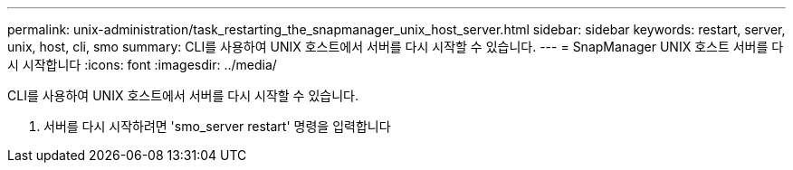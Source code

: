 ---
permalink: unix-administration/task_restarting_the_snapmanager_unix_host_server.html 
sidebar: sidebar 
keywords: restart, server, unix, host, cli, smo 
summary: CLI를 사용하여 UNIX 호스트에서 서버를 다시 시작할 수 있습니다. 
---
= SnapManager UNIX 호스트 서버를 다시 시작합니다
:icons: font
:imagesdir: ../media/


[role="lead"]
CLI를 사용하여 UNIX 호스트에서 서버를 다시 시작할 수 있습니다.

. 서버를 다시 시작하려면 'smo_server restart' 명령을 입력합니다

